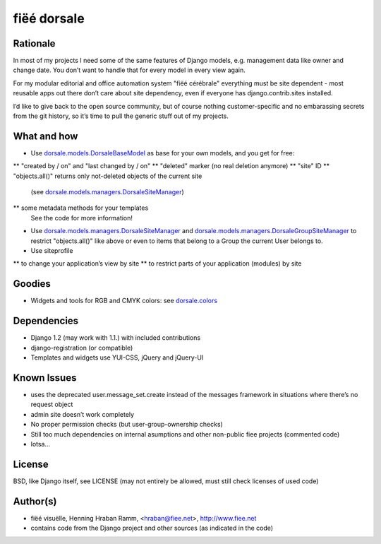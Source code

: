 ============
fiëé dorsale
============

Rationale
---------

In most of my projects I need some of the same features of Django models,
e.g. management data like owner and change date. You don’t want to handle
that for every model in every view again.

For my modular editorial and office automation system "fiëé cérébrale"
everything must be site dependent - most reusable apps out there don’t
care about site dependency, even if everyone has django.contrib.sites
installed.

I’d like to give back to the open source community, but of course nothing
customer-specific and no embarassing secrets from the git history, so it’s
time to pull the generic stuff out of my projects.


What and how
------------

* Use dorsale.models.DorsaleBaseModel_ as base for your own models, 
  and you get for free:
** "created by / on" and "last changed by / on"
** "deleted" marker (no real deletion anymore)
** "site" ID
** "objects.all()" returns only not-deleted objects of the current site 
   (see dorsale.models.managers.DorsaleSiteManager_)
** some metadata methods for your templates
  See the code for more information!
* Use dorsale.models.managers.DorsaleSiteManager_ and 
  dorsale.models.managers.DorsaleGroupSiteManager_
  to restrict "objects.all()" like above or even to items 
  that belong to a Group the current User belongs to.
* Use siteprofile 
** to change your application’s view by site
** to restrict parts of your application (modules) by site

Goodies
-------

* Widgets and tools for RGB and CMYK colors: see dorsale.colors_


Dependencies
------------

* Django 1.2 (may work with 1.1.) with included contributions
* django-registration (or compatible)
* Templates and widgets use YUI-CSS, jQuery and jQuery-UI


Known Issues
------------

* uses the deprecated user.message_set.create instead of the messages framework 
  in situations where there’s no request object
* admin site doesn’t work completely
* No proper permission checks (but user-group-ownership checks)
* Still too much dependencies on internal asumptions and other non-public fiee projects (commented code)
* lotsa...


License
-------

BSD, like Django itself, see LICENSE
(may not entirely be allowed, must still check licenses of used code)


Author(s)
---------

* fiëé visuëlle, Henning Hraban Ramm, <hraban@fiee.net>, http://www.fiee.net
* contains code from the Django project and other sources (as indicated in the code)


.. _dorsale.models.DorsaleBaseModel: ./blob/master/dorsale/models/models.py
.. _dorsale.models.managers.DorsaleSiteManager: ./blob/master/dorsale/models/managers.py
.. _dorsale.models.managers.DorsaleGroupSiteManager: ./blob/master/dorsale/models/managers.py
.. _dorsale.colors: ./tree/master/dorsale/colors/
